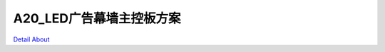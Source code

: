 A20_LED广告幕墙主控板方案 
============================

.. image:: ./A20_LED_CTRL1_BOTTOM1.JPG

.. image:: ./A20_LED_CTRL1_BOTTOM1_1.jpg

.. image:: ./A20_LED_CTRL1_BOTTOM2.JPG

.. image:: ./A20_LED_CTRL1_BOTTOM2_1.jpg

.. image:: ./A20_LED_CTRL1_TOP1.JPG

.. image:: ./A20_LED_CTRL1_TOP1_1.jpg

.. image:: ./A20_LED_CTRL1_TOP2.JPG

.. image:: ./A20_LED_CTRL1_TOP2_1.jpg

`Detail About <https://allwinwaydocs.readthedocs.io/zh-cn/latest/about.html#about>`_
